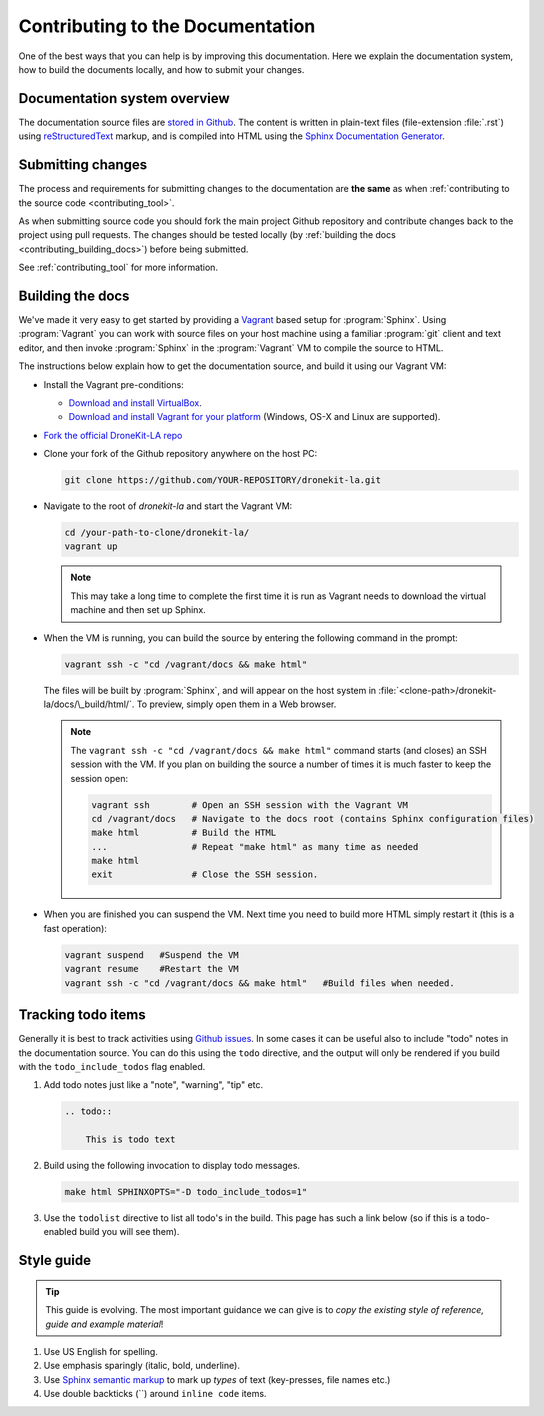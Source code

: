 .. _contributing-to-documentation:

=================================
Contributing to the Documentation
=================================

One of the best ways that you can help is by improving this documentation.  Here we explain
the documentation system, how to build the documents locally, and how to submit your changes.


Documentation system overview
=============================

The documentation source files are `stored in Github <https://github.com/dronekit/dronekit-la/tree/master/docs>`_. 
The content is written in plain-text files (file-extension :file:`.rst`) using 
`reStructuredText <http://sphinx-doc.org/rest.html>`_ markup, and is compiled into HTML using the 
`Sphinx Documentation Generator <http://sphinx-doc.org/index.html>`_.



Submitting changes
==================

The process and requirements for submitting changes to the documentation are **the same** as when 
:ref:`contributing to the source code <contributing_tool>`. 

As when submitting source code you should fork the main project Github repository and 
contribute changes back to the project using pull requests. The changes should be tested
locally (by :ref:`building the docs <contributing_building_docs>`) before being submitted.

See :ref:`contributing_tool` for more information. 

.. _contributing_building_docs:

Building the docs
=================

We've made it very easy to get started by providing a `Vagrant <https://www.vagrantup.com/>`_ 
based setup for :program:`Sphinx`. 
Using :program:`Vagrant` you can work with source files on your host machine using a familiar 
:program:`git` client and text editor, and then invoke :program:`Sphinx` in the 
:program:`Vagrant` VM to compile the source to HTML.

The instructions below explain how to get the documentation source, and build it using our Vagrant VM:

* Install the Vagrant pre-conditions:

  * `Download and install VirtualBox <https://www.virtualbox.org/wiki/Downloads>`_.
  * `Download and install Vagrant for your platform <https://www.vagrantup.com/downloads.html>`_ 
    (Windows, OS-X and Linux are supported).
  
* `Fork the official DroneKit-LA repo <https://github.com/dronekit/dronekit-la#fork-destination-box>`_
* Clone your fork of the Github repository anywhere on the host PC: 

  .. code-block:: bash

      git clone https://github.com/YOUR-REPOSITORY/dronekit-la.git

* Navigate to the root of *dronekit-la* and start the Vagrant VM:

  .. code-block:: bash

      cd /your-path-to-clone/dronekit-la/
      vagrant up

  .. note:: 
  
      This may take a long time to complete the first time it is run as Vagrant needs to 
      download the virtual machine and then set up Sphinx.
    
* When the VM is running, you can build the source by entering the following command in the prompt:

  .. code-block:: bash

      vagrant ssh -c "cd /vagrant/docs && make html"

  The files will be built by :program:`Sphinx`, and will appear on the host system in 
  :file:`<clone-path>/dronekit-la/docs/\_build/html/`. To preview, simply open them in a Web browser.

  .. note:: 

      The ``vagrant ssh -c "cd /vagrant/docs && make html"`` command starts (and closes) an SSH session 
      with the VM. If you plan on building the source a number of times it is much faster to keep the session open: 

      .. code-block:: bash

          vagrant ssh        # Open an SSH session with the Vagrant VM
          cd /vagrant/docs   # Navigate to the docs root (contains Sphinx configuration files)
          make html          # Build the HTML
          ...                # Repeat "make html" as many time as needed
          make html          
          exit               # Close the SSH session.


* When you are finished you can suspend the VM. Next time you need to build more HTML simply restart it (this is a fast operation):

  .. code-block:: bash

      vagrant suspend   #Suspend the VM
      vagrant resume    #Restart the VM
      vagrant ssh -c "cd /vagrant/docs && make html"   #Build files when needed.


Tracking todo items
===================

Generally it is best to track activities using `Github issues <https://github.com/dronekit/dronekit-la/issues>`_.
In some cases it can be useful also to include "todo" notes in the documentation source. You can do this using
the ``todo`` directive, and the output will only be rendered if you build with the ``todo_include_todos`` flag enabled.

#. Add todo notes just like a "note", "warning", "tip" etc.

   .. code-block:: bash
   
       .. todo:: 
       
           This is todo text 
           
#. Build using the following invocation to display todo messages. 

   .. code-block:: bash
   
      make html SPHINXOPTS="-D todo_include_todos=1"
        

#. Use the ``todolist`` directive to list all todo's in the build. This page has such a link below 
   (so if this is a todo-enabled build you will see them).  


        
.. todolist::
      
      
Style guide
===========

.. tip:: 

    This guide is evolving. The most important guidance we can give is 
    to *copy the existing style of reference, guide and example material*!


#. Use US English for spelling.
#. Use emphasis sparingly (italic, bold, underline). 
#. Use `Sphinx semantic markup <http://sphinx-doc.org/markup/inline.html#other-semantic-markup>`_ 
   to mark up *types* of text (key-presses, file names etc.)
#. Use double backticks (``) around ``inline code`` items.